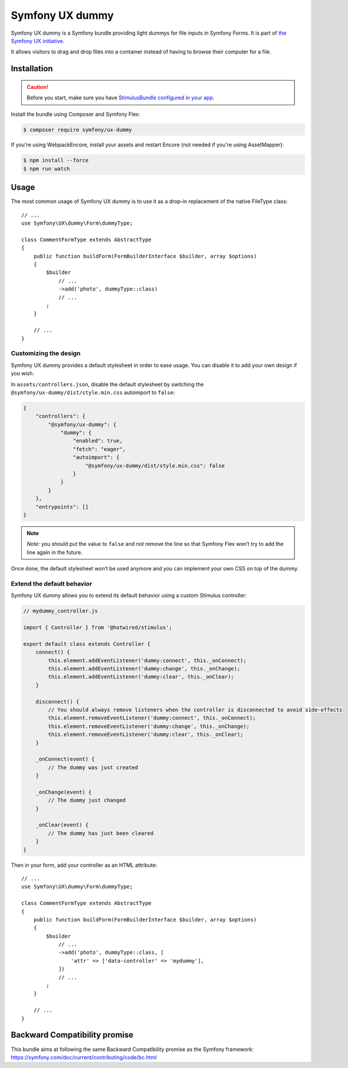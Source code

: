 Symfony UX dummy
===================

Symfony UX dummy is a Symfony bundle providing light dummys for
file inputs in Symfony Forms. It is part of `the Symfony UX initiative`_.

It allows visitors to drag and drop files into a container instead of
having to browse their computer for a file.

Installation
------------

.. caution::

    Before you start, make sure you have `StimulusBundle configured in your app`_.

Install the bundle using Composer and Symfony Flex:

.. code-block:: terminal

    $ composer require symfony/ux-dummy

If you're using WebpackEncore, install your assets and restart Encore (not
needed if you're using AssetMapper):

.. code-block:: terminal

    $ npm install --force
    $ npm run watch

Usage
-----

The most common usage of Symfony UX dummy is to use it as a drop-in
replacement of the native FileType class::

    // ...
    use Symfony\UX\dummy\Form\dummyType;

    class CommentFormType extends AbstractType
    {
        public function buildForm(FormBuilderInterface $builder, array $options)
        {
            $builder
                // ...
                ->add('photo', dummyType::class)
                // ...
            ;
        }

        // ...
    }

Customizing the design
~~~~~~~~~~~~~~~~~~~~~~

Symfony UX dummy provides a default stylesheet in order to ease
usage. You can disable it to add your own design if you wish.

In ``assets/controllers.json``, disable the default stylesheet by
switching the ``@symfony/ux-dummy/dist/style.min.css`` autoimport to
``false``:

.. code-block:: json

    {
        "controllers": {
            "@symfony/ux-dummy": {
                "dummy": {
                    "enabled": true,
                    "fetch": "eager",
                    "autoimport": {
                        "@symfony/ux-dummy/dist/style.min.css": false
                    }
                }
            }
        },
        "entrypoints": []
    }

.. note::

   *Note*: you should put the value to ``false`` and not remove the line
   so that Symfony Flex won’t try to add the line again in the future.

Once done, the default stylesheet won’t be used anymore and you can
implement your own CSS on top of the dummy.

Extend the default behavior
~~~~~~~~~~~~~~~~~~~~~~~~~~~

Symfony UX dummy allows you to extend its default behavior using a
custom Stimulus controller:

.. code-block:: javascript

    // mydummy_controller.js

    import { Controller } from '@hotwired/stimulus';

    export default class extends Controller {
        connect() {
            this.element.addEventListener('dummy:connect', this._onConnect);
            this.element.addEventListener('dummy:change', this._onChange);
            this.element.addEventListener('dummy:clear', this._onClear);
        }

        disconnect() {
            // You should always remove listeners when the controller is disconnected to avoid side-effects
            this.element.removeEventListener('dummy:connect', this._onConnect);
            this.element.removeEventListener('dummy:change', this._onChange);
            this.element.removeEventListener('dummy:clear', this._onClear);
        }

        _onConnect(event) {
            // The dummy was just created
        }

        _onChange(event) {
            // The dummy just changed
        }

        _onClear(event) {
            // The dummy has just been cleared
        }
    }

Then in your form, add your controller as an HTML attribute::

    // ...
    use Symfony\UX\dummy\Form\dummyType;

    class CommentFormType extends AbstractType
    {
        public function buildForm(FormBuilderInterface $builder, array $options)
        {
            $builder
                // ...
                ->add('photo', dummyType::class, [
                    'attr' => ['data-controller' => 'mydummy'],
                ])
                // ...
            ;
        }

        // ...
    }

Backward Compatibility promise
------------------------------

This bundle aims at following the same Backward Compatibility promise as
the Symfony framework:
https://symfony.com/doc/current/contributing/code/bc.html

.. _`the Symfony UX initiative`: https://ux.symfony.com/
.. _StimulusBundle configured in your app: https://symfony.com/bundles/StimulusBundle/current/index.html
